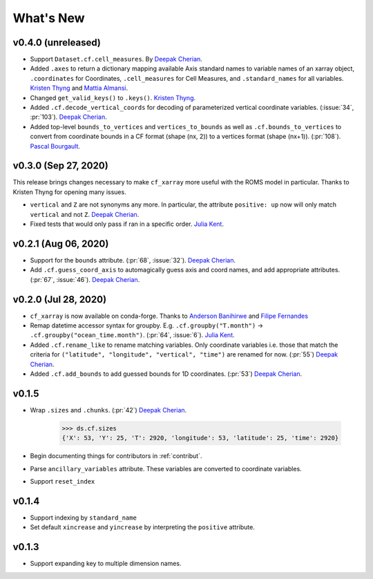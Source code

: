 What's New
----------


v0.4.0 (unreleased)
===================
- Support ``Dataset.cf.cell_measures``. By `Deepak Cherian`_.
- Added ``.axes`` to return a dictionary mapping available Axis standard names to variable names of an xarray object, ``.coordinates`` for Coordinates, 
  ``.cell_measures`` for Cell Measures, and ``.standard_names`` for all variables. `Kristen Thyng`_ and `Mattia Almansi`_.
- Changed ``get_valid_keys()`` to ``.keys()``. `Kristen Thyng`_.
- Added ``.cf.decode_vertical_coords`` for decoding of parameterized vertical coordinate variables.
  (:issue:`34`, :pr:`103`). `Deepak Cherian`_.
- Added top-level ``bounds_to_vertices`` and ``vertices_to_bounds`` as well as ``.cf.bounds_to_vertices`` 
  to convert from coordinate bounds in a CF format (shape (nx, 2)) to a vertices format (shape (nx+1)).
  (:pr:`108`). `Pascal Bourgault`_.

v0.3.0 (Sep 27, 2020)
=====================
This release brings changes necessary to make ``cf_xarray`` more useful with the ROMS
model in particular. Thanks to Kristen Thyng for opening many issues.

- ``vertical`` and ``Z`` are not synonyms any more. In particular, the attribute
  ``positive: up`` now will only match ``vertical`` and not ``Z``. `Deepak Cherian`_.
- Fixed tests that would only pass if ran in a specific order. `Julia Kent`_.

v0.2.1 (Aug 06, 2020)
=====================
- Support for the ``bounds`` attribute. (:pr:`68`, :issue:`32`). `Deepak Cherian`_.
- Add ``.cf.guess_coord_axis`` to automagically guess axis and coord names, and add
  appropriate attributes. (:pr:`67`, :issue:`46`). `Deepak Cherian`_.

v0.2.0 (Jul 28, 2020)
=====================

- ``cf_xarray`` is now available on conda-forge. Thanks to `Anderson Banihirwe`_ and `Filipe Fernandes`_
- Remap datetime accessor syntax for groupby. E.g. ``.cf.groupby("T.month")`` → ``.cf.groupby("ocean_time.month")``.
  (:pr:`64`, :issue:`6`). `Julia Kent`_.
- Added ``.cf.rename_like`` to rename matching variables. Only coordinate variables
  i.e. those that match the criteria for ``("latitude", "longitude", "vertical", "time")``
  are renamed for now. (:pr:`55`) `Deepak Cherian`_.
- Added ``.cf.add_bounds`` to add guessed bounds for 1D coordinates. (:pr:`53`) `Deepak Cherian`_.

v0.1.5
======
- Wrap ``.sizes`` and ``.chunks``. (:pr:`42`) `Deepak Cherian`_.

     >>> ds.cf.sizes
     {'X': 53, 'Y': 25, 'T': 2920, 'longitude': 53, 'latitude': 25, 'time': 2920}

- Begin documenting things for contributors in :ref:`contribut`.
- Parse ``ancillary_variables`` attribute. These variables are converted to coordinate variables.
- Support ``reset_index``

v0.1.4
======

- Support indexing by ``standard_name``
- Set default ``xincrease`` and ``yincrease`` by interpreting the ``positive`` attribute.

v0.1.3
======

- Support expanding key to multiple dimension names.

.. _`Mattia Almansi`: https://github.com/malmans2
.. _`Anderson Banihirwe`: https://github.com/andersy005
.. _`Pascal Bourgault`: https://github.com/aulemahal
.. _`Deepak Cherian`: https://github.com/dcherian
.. _`Filipe Fernandes`: https://github.com/ocefpaf
.. _`Julia Kent`: https://github.com/jukent
.. _`Kristen Thyng`: https://github.com/kthyng
